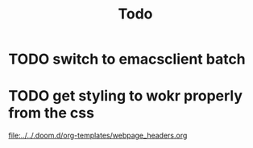 #+title: Todo

* TODO switch to emacsclient batch
* TODO get styling to wokr properly from the css
[[file:../../.doom.d/org-templates/webpage_headers.org]]
